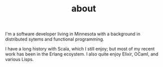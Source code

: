 #+TITLE: about

I'm a software developer living in Minnesota with a background in
distributed sytems and functional programming.

I have a long history with Scala, which I still enjoy; but most of my
recent work has been in the Erlang ecoystem. I also quite enjoy
Elixir, OCaml, and various Lisps.

